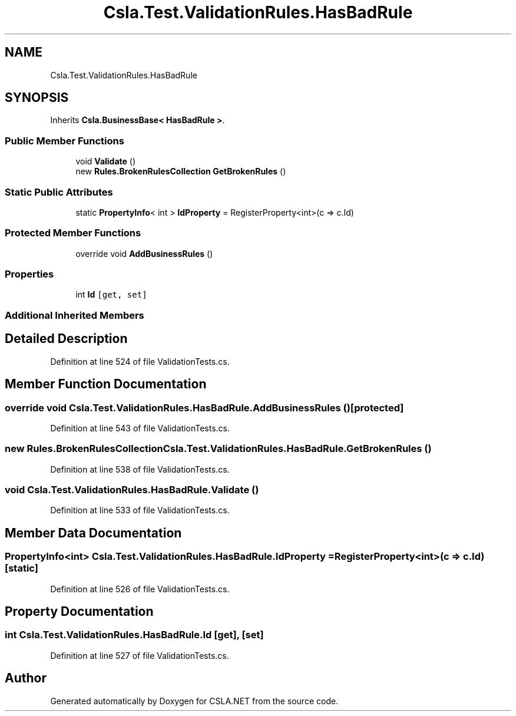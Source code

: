 .TH "Csla.Test.ValidationRules.HasBadRule" 3 "Wed Jul 21 2021" "Version 5.4.2" "CSLA.NET" \" -*- nroff -*-
.ad l
.nh
.SH NAME
Csla.Test.ValidationRules.HasBadRule
.SH SYNOPSIS
.br
.PP
.PP
Inherits \fBCsla\&.BusinessBase< HasBadRule >\fP\&.
.SS "Public Member Functions"

.in +1c
.ti -1c
.RI "void \fBValidate\fP ()"
.br
.ti -1c
.RI "new \fBRules\&.BrokenRulesCollection\fP \fBGetBrokenRules\fP ()"
.br
.in -1c
.SS "Static Public Attributes"

.in +1c
.ti -1c
.RI "static \fBPropertyInfo\fP< int > \fBIdProperty\fP = RegisterProperty<int>(c => c\&.Id)"
.br
.in -1c
.SS "Protected Member Functions"

.in +1c
.ti -1c
.RI "override void \fBAddBusinessRules\fP ()"
.br
.in -1c
.SS "Properties"

.in +1c
.ti -1c
.RI "int \fBId\fP\fC [get, set]\fP"
.br
.in -1c
.SS "Additional Inherited Members"
.SH "Detailed Description"
.PP 
Definition at line 524 of file ValidationTests\&.cs\&.
.SH "Member Function Documentation"
.PP 
.SS "override void Csla\&.Test\&.ValidationRules\&.HasBadRule\&.AddBusinessRules ()\fC [protected]\fP"

.PP
Definition at line 543 of file ValidationTests\&.cs\&.
.SS "new \fBRules\&.BrokenRulesCollection\fP Csla\&.Test\&.ValidationRules\&.HasBadRule\&.GetBrokenRules ()"

.PP
Definition at line 538 of file ValidationTests\&.cs\&.
.SS "void Csla\&.Test\&.ValidationRules\&.HasBadRule\&.Validate ()"

.PP
Definition at line 533 of file ValidationTests\&.cs\&.
.SH "Member Data Documentation"
.PP 
.SS "\fBPropertyInfo\fP<int> Csla\&.Test\&.ValidationRules\&.HasBadRule\&.IdProperty = RegisterProperty<int>(c => c\&.Id)\fC [static]\fP"

.PP
Definition at line 526 of file ValidationTests\&.cs\&.
.SH "Property Documentation"
.PP 
.SS "int Csla\&.Test\&.ValidationRules\&.HasBadRule\&.Id\fC [get]\fP, \fC [set]\fP"

.PP
Definition at line 527 of file ValidationTests\&.cs\&.

.SH "Author"
.PP 
Generated automatically by Doxygen for CSLA\&.NET from the source code\&.
